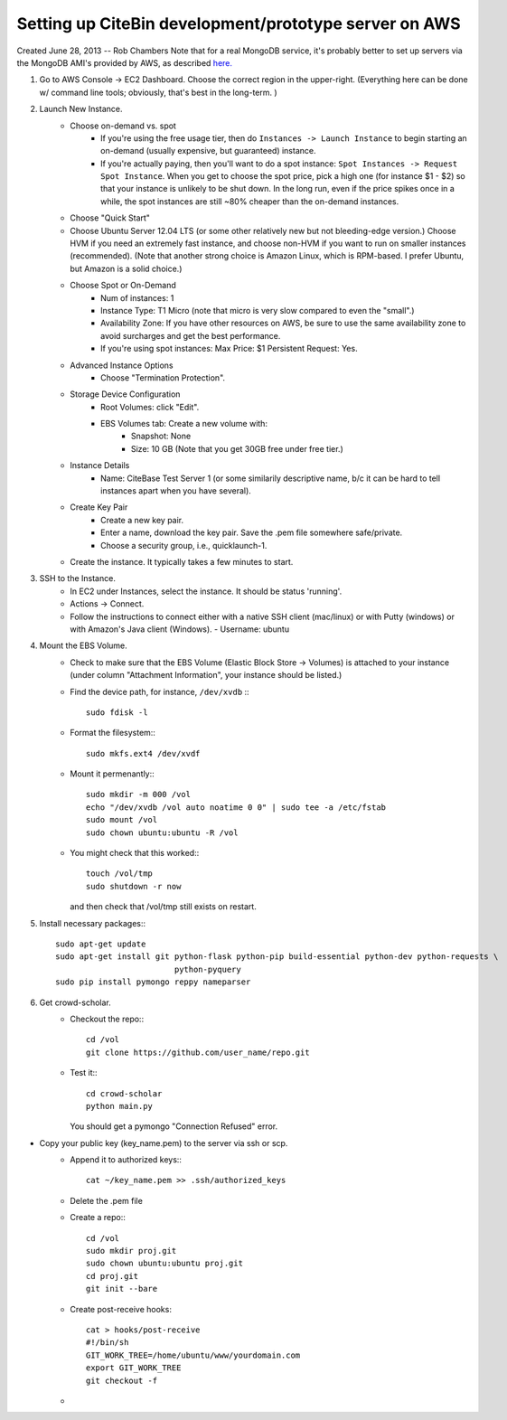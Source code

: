 Setting up CiteBin development/prototype server on AWS
------------------------------------------------------

Created June 28, 2013  -- Rob Chambers
Note that for a real MongoDB service, it's probably better to set up servers via the MongoDB AMI's
provided by AWS, as described `here. <http://docs.mongodb.org/ecosystem/tutorial/deploy-mongodb-from-aws-marketplace/#deploy-mongodb-from-aws-marketplace>`_

#) Go to AWS Console -> EC2 Dashboard. Choose the correct region in the upper-right. (Everything here can be done w/ command line tools; obviously, that's best in the long-term. )
#) Launch New Instance. 
    - Choose on-demand vs. spot
        - If you're using the free usage tier, then do ``Instances -> Launch Instance`` to begin starting an on-demand (usually expensive,
          but guaranteed) instance.
        - If you're actually paying, then you'll want to do a spot instance: ``Spot Instances -> Request Spot Instance``. When you get to 
          choose the spot price, pick a high one (for instance $1 - $2) so that your instance is unlikely to be shut down. In the long run,
          even if the price spikes once in a while, the spot instances are still ~80% cheaper than the on-demand instances.
    - Choose "Quick Start"
    - Choose Ubuntu Server 12.04 LTS (or some other relatively new but not bleeding-edge version.) Choose HVM if you need an extremely fast
      instance, and choose non-HVM if you want to run on smaller instances (recommended). (Note that another strong choice
      is Amazon Linux, which is RPM-based. I prefer Ubuntu, but Amazon is a solid choice.)
    - Choose Spot or On-Demand
        - Num of instances: 1
        - Instance Type: T1 Micro (note that micro is very slow compared to even the "small".)
        - Availability Zone: If you have other resources on AWS, be sure to use the same availability zone to avoid surcharges and
          get the best performance.
        - If you're using spot instances: Max Price: $1   Persistent Request: Yes.
    - Advanced Instance Options
        - Choose "Termination Protection".
    - Storage Device Configuration
        - Root Volumes: click "Edit".
        - EBS Volumes tab: Create a new volume with:
            - Snapshot: None
            - Size: 10 GB (Note that you get 30GB free under free tier.)
    - Instance Details
        - Name: CiteBase Test Server 1    (or some similarily descriptive name, b/c it can be hard to tell instances apart when you have several).
    - Create Key Pair
        - Create a new key pair.
        - Enter a name, download the key pair. Save the .pem file somewhere safe/private.
        - Choose a security group, i.e., quicklaunch-1.
    - Create the instance. It typically takes a few minutes to start.
#) SSH to the Instance.
    - In EC2 under Instances, select the instance. It should be status 'running'.
    - Actions -> Connect.
    - Follow the instructions to connect either with a native SSH client (mac/linux) or with Putty (windows)
      or with Amazon's Java client (Windows). 
      - Username: ubuntu
#) Mount the EBS Volume.
    - Check to make sure that the EBS Volume (Elastic Block Store -> Volumes) is attached to your instance
      (under column "Attachment Information", your instance should be listed.)
    - Find the device path, for instance, ``/dev/xvdb`` :::
    
        sudo fdisk -l

    - Format the filesystem:::
    
    	sudo mkfs.ext4 /dev/xvdf
    	
    - Mount it permenantly:::
    
	sudo mkdir -m 000 /vol
	echo "/dev/xvdb /vol auto noatime 0 0" | sudo tee -a /etc/fstab
	sudo mount /vol
	sudo chown ubuntu:ubuntu -R /vol
        
    - You might check that this worked:::
    
    	touch /vol/tmp
    	sudo shutdown -r now
    	
      and then check that /vol/tmp still exists on restart.
#) Install necessary packages:::
	
	sudo apt-get update
	sudo apt-get install git python-flask python-pip build-essential python-dev python-requests \
				 python-pyquery
	sudo pip install pymongo reppy nameparser
	
#) Get crowd-scholar.
	- Checkout the repo:::
	
		cd /vol
		git clone https://github.com/user_name/repo.git
	
	- Test it:::
		
		cd crowd-scholar
		python main.py
		
	  You should get a pymongo "Connection Refused" error. 
	  

	













- Copy your public key  (key_name.pem) to the server via ssh or scp.
	- Append it to authorized keys:::
	
		cat ~/key_name.pem >> .ssh/authorized_keys 

	- Delete the .pem file
	- Create a repo:::
	
		cd /vol
		sudo mkdir proj.git
		sudo chown ubuntu:ubuntu proj.git
		cd proj.git
		git init --bare
		
	- Create post-receive hooks::

		cat > hooks/post-receive
		#!/bin/sh
		GIT_WORK_TREE=/home/ubuntu/www/yourdomain.com
		export GIT_WORK_TREE
		git checkout -f	

	- 
